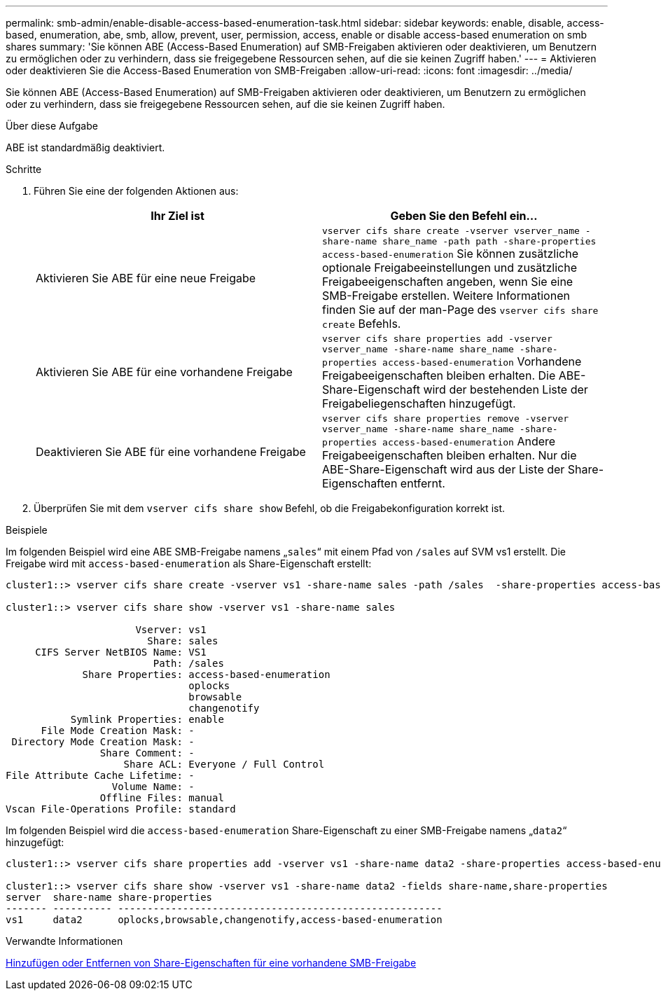 ---
permalink: smb-admin/enable-disable-access-based-enumeration-task.html 
sidebar: sidebar 
keywords: enable, disable, access-based, enumeration, abe, smb, allow, prevent, user, permission, access, enable or disable access-based enumeration on smb shares 
summary: 'Sie können ABE (Access-Based Enumeration) auf SMB-Freigaben aktivieren oder deaktivieren, um Benutzern zu ermöglichen oder zu verhindern, dass sie freigegebene Ressourcen sehen, auf die sie keinen Zugriff haben.' 
---
= Aktivieren oder deaktivieren Sie die Access-Based Enumeration von SMB-Freigaben
:allow-uri-read: 
:icons: font
:imagesdir: ../media/


[role="lead"]
Sie können ABE (Access-Based Enumeration) auf SMB-Freigaben aktivieren oder deaktivieren, um Benutzern zu ermöglichen oder zu verhindern, dass sie freigegebene Ressourcen sehen, auf die sie keinen Zugriff haben.

.Über diese Aufgabe
ABE ist standardmäßig deaktiviert.

.Schritte
. Führen Sie eine der folgenden Aktionen aus:
+
|===
| Ihr Ziel ist | Geben Sie den Befehl ein... 


 a| 
Aktivieren Sie ABE für eine neue Freigabe
 a| 
`vserver cifs share create -vserver vserver_name -share-name share_name -path path -share-properties access-based-enumeration` Sie können zusätzliche optionale Freigabeeinstellungen und zusätzliche Freigabeeigenschaften angeben, wenn Sie eine SMB-Freigabe erstellen. Weitere Informationen finden Sie auf der man-Page des `vserver cifs share create` Befehls.



 a| 
Aktivieren Sie ABE für eine vorhandene Freigabe
 a| 
`vserver cifs share properties add -vserver vserver_name -share-name share_name -share-properties access-based-enumeration` Vorhandene Freigabeeigenschaften bleiben erhalten. Die ABE-Share-Eigenschaft wird der bestehenden Liste der Freigabeliegenschaften hinzugefügt.



 a| 
Deaktivieren Sie ABE für eine vorhandene Freigabe
 a| 
`vserver cifs share properties remove -vserver vserver_name -share-name share_name -share-properties access-based-enumeration` Andere Freigabeeigenschaften bleiben erhalten. Nur die ABE-Share-Eigenschaft wird aus der Liste der Share-Eigenschaften entfernt.

|===
. Überprüfen Sie mit dem `vserver cifs share show` Befehl, ob die Freigabekonfiguration korrekt ist.


.Beispiele
Im folgenden Beispiel wird eine ABE SMB-Freigabe namens „`sales`“ mit einem Pfad von `/sales` auf SVM vs1 erstellt. Die Freigabe wird mit `access-based-enumeration` als Share-Eigenschaft erstellt:

[listing]
----
cluster1::> vserver cifs share create -vserver vs1 -share-name sales -path /sales  -share-properties access-based-enumeration,oplocks,browsable,changenotify

cluster1::> vserver cifs share show -vserver vs1 -share-name sales

                      Vserver: vs1
                        Share: sales
     CIFS Server NetBIOS Name: VS1
                         Path: /sales
             Share Properties: access-based-enumeration
                               oplocks
                               browsable
                               changenotify
           Symlink Properties: enable
      File Mode Creation Mask: -
 Directory Mode Creation Mask: -
                Share Comment: -
                    Share ACL: Everyone / Full Control
File Attribute Cache Lifetime: -
                  Volume Name: -
                Offline Files: manual
Vscan File-Operations Profile: standard
----
Im folgenden Beispiel wird die `access-based-enumeration` Share-Eigenschaft zu einer SMB-Freigabe namens „`data2`“ hinzugefügt:

[listing]
----
cluster1::> vserver cifs share properties add -vserver vs1 -share-name data2 -share-properties access-based-enumeration

cluster1::> vserver cifs share show -vserver vs1 -share-name data2 -fields share-name,share-properties
server  share-name share-properties
------- ---------- -------------------------------------------------------
vs1     data2      oplocks,browsable,changenotify,access-based-enumeration
----
.Verwandte Informationen
xref:add-remove-share-properties-existing-share-task.adoc[Hinzufügen oder Entfernen von Share-Eigenschaften für eine vorhandene SMB-Freigabe]

